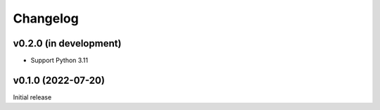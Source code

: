 Changelog
=========

v0.2.0 (in development)
-----------------------
- Support Python 3.11

v0.1.0 (2022-07-20)
-------------------
Initial release
